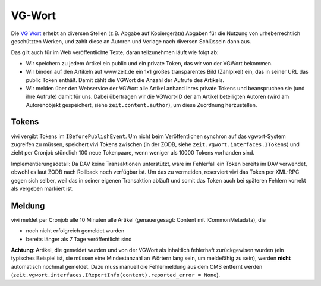 =======
VG-Wort
=======

Die `VG Wort`_ erhebt an diversen Stellen (z.B. Abgabe auf Kopiergeräte)
Abgaben für die Nutzung von urheberrechtlich geschützten Werken, und zahlt
diese an Autoren und Verlage nach diversen Schlüsseln dann aus.

.. _`VG Wort`: https://www.vgwort.de/

Das gilt auch für im Web veröffentlichte Texte; daran teilzunehmen läuft wie
folgt ab:

* Wir speichern zu jedem Artikel ein public und ein private Token, das wir von
  der VGWort bekommen.
* Wir binden auf den Artikeln auf www.zeit.de ein 1x1 großes transparentes Bild
  (Zählpixel) ein, das in seiner URL das public Token enthält. Damit zählt die
  VGWort die Anzahl der Aufrufe des Artikels.
* Wir melden über den Webservice der VGWort alle Artikel anhand ihres private
  Tokens und beanspruchen sie (und ihre Aufrufe) damit für uns. Dabei
  übertragen wir die VGWort-ID der am Artikel beteiligten Autoren (wird am
  Autorenobjekt gespeichert, siehe ``zeit.content.author``), um diese Zuordnung
  herzustellen.


Tokens
======

vivi vergibt Tokens im ``IBeforePublishEvent``. Um nicht beim Veröffentlichen
synchron auf das vgwort-System zugreifen zu müssen, speichert vivi Tokens
zwischen (in der ZODB, siehe ``zeit.vgwort.interfaces.ITokens``) und zieht per
Cronjob stündlich 100 neue Tokenpaare, wenn weniger als 10000 Tokens vorhanden
sind.

Implementierungsdetail: Da DAV keine Transaktionen unterstützt, wäre im
Fehlerfall ein Token bereits im DAV verwendet, obwohl es laut ZODB nach
Rollback noch verfügbar ist. Um das zu vermeiden, reserviert vivi das Token per
XML-RPC gegen sich selber, weil das in seiner eigenen Transaktion abläuft und
somit das Token auch bei späteren Fehlern korrekt als vergeben markiert ist.


Meldung
=======

vivi meldet per Cronjob alle 10 Minuten alle Artikel (genauergesagt:
Content mit ICommonMetadata), die

* noch nicht erfolgreich gemeldet wurden
* bereits länger als 7 Tage veröffentlicht sind

**Achtung**: Artikel, die gemeldet wurden und von der VGWort als inhaltlich
fehlerhaft zurückgewisen wurden (ein typisches Beispiel ist, sie müssen eine
Mindestanzahl an Wörtern lang sein, um meldefähig zu sein), werden **nicht**
automatisch nochmal gemeldet. Dazu muss manuell die Fehlermeldung aus dem CMS
entfernt werden (``zeit.vgwort.interfaces.IReportInfo(content).reported_error =
None``).
